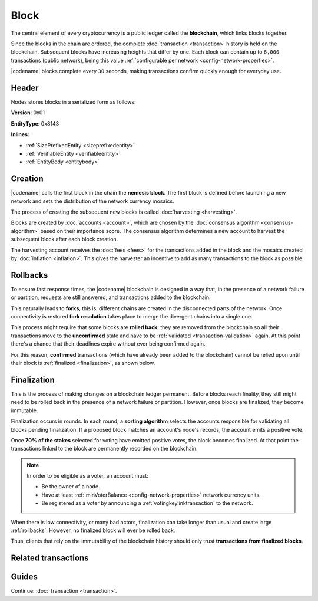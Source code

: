 #####
Block
#####

The central element of every cryptocurrency is a public ledger called the **blockchain**, which links blocks together.

Since the blocks in the chain are ordered, the complete :doc:`transaction <transaction>` history is held on the blockchain.
Subsequent blocks have increasing heights that differ by one.
Each block can contain up to ``6,000`` transactions (public network), being this value :ref:`configurable per network <config-network-properties>`.

|codename| blocks complete every ``30`` seconds, making transactions confirm quickly enough for everyday use.

******
Header
******

Nodes stores blocks in a serialized form as follows:

**Version**: 0x01

**EntityType**: 0x8143

**Inlines:**

* :ref:`SizePrefixedEntity <sizeprefixedentity>`
* :ref:`VerifiableEntity <verifiableentity>`
* :ref:`EntityBody <entitybody>`

.. _block-header:

.. csv-table::
    :header: "Property", "Type", "Description"
    :delim: ;
    :widths: 30 30 40

    height; :schema:`Height <types.cats>`; Height of the blockchain. Each block has a unique height. Subsequent blocks differ in height by 1.
    timestamp; :schema:`Timestamp <types.cats>`; Number of milliseconds elapsed since the creation of the nemesis block.
    difficulty; :schema:`Difficulty <types.cats>`; Determines how difficult is to find a new block, based on previous blocks.
    generationHashProof; :schema:`VrfProof <block.cats>`; Generation hash proof.
    previousBlockHash; :schema:`Hash256 <types.cats>`; Hash of the previous block.
    transactionsHash; :schema:`Hash256 <types.cats>`; Hash of the transactions in this block.
    receiptsHash; :schema:`Hash256 <types.cats>`;  Hash of the receipts generated by this block.
    stateHash; :schema:`Hash256 <types.cats>`;   Hash of the global chain state at this block.
    beneficiaryAddress ; :schema:`Address <types.cats>`; Address of the optional beneficiary designated by harvester.
    feeMultiplier; :schema:`BlockFeeMultiplier <types.cats>` ; Fee multiplier applied to block transactions.
    blockHeader_Reserved1; uint32; Reserved padding to align end of BlockHeader on 8-byte boundary.

.. |merkle| raw:: html

    <a href="https://en.wikipedia.org/wiki/Merkle_tree" target="_blank">merkle tree</a>

.. |patricia| raw:: html

   <a href="https://en.wikipedia.org/wiki/Radix_tree" target="_blank">patricia tree</a>

.. _block-creation:

********
Creation
********

|codename| calls the first block in the chain the **nemesis block**.
The first block is defined before launching a new network and sets the distribution of the network currency mosaics.

The process of creating the subsequent new blocks is called :doc:`harvesting <harvesting>`.

Blocks are created by :doc:`accounts <account>`, which are chosen by the :doc:`consensus algorithm <consensus-algorithm>` based on their importance score.
The consensus algorithm determines a new account to harvest the subsequent block after each block creation.

The harvesting account receives the :doc:`fees <fees>` for the transactions added in the block and the mosaics created by :doc:`inflation <inflation>`.
This gives the harvester an incentive to add as many transactions to the block as possible.

.. _rollbacks:

*********
Rollbacks
*********

To ensure fast response times, the |codename| blockchain is designed in a way that, in the presence of a network failure or partition, requests are still answered, and transactions added to the blockchain.

This naturally leads to **forks**, this is, different chains are created in the disconnected parts of the network. Once connectivity is restored **fork resolution** takes place to merge the divergent chains into a single one.

This process might require that some blocks are **rolled back**: they are removed from the blockchain so all their transactions move to the **unconfirmed** state and have to be :ref:`validated <transaction-validation>` again. At this point there's a chance that their deadlines expire without ever being confirmed again.

For this reason, **confirmed** transactions (which have already been added to the blockchain) cannot be relied upon until their block is :ref:`finalized <finalization>`, as shown below.

.. _finalization:

************
Finalization
************

This is the process of making changes on a blockchain ledger permanent.
Before blocks reach finality, they still might need to be rolled back in the presence of a network failure or partition. However, once blocks are finalized, they become immutable.

Finalization occurs in rounds. In each round, a **sorting algorithm** selects the accounts responsible for validating all blocks pending finalization. If a proposed block matches an account's node's records, the account emits a positive vote.

Once **70% of the stakes** selected for voting have emitted positive votes, the block becomes finalized. At that point the transactions linked to the block are permanently recorded on the blockchain.

.. note::
    In order to be eligible as a voter, an account must:

    * Be the owner of a node.
    * Have at least :ref:`minVoterBalance <config-network-properties>` network currency units.
    * Be registered as a voter by announcing a :ref:`votingkeylinktransaction` to the network.

When there is low connectivity, or many bad actors, finalization can take longer than usual and create large :ref:`rollbacks`. However, no finalized block will ever be rolled back.

Thus, clients that rely on the immutability of the blockchain history should only trust **transactions from finalized blocks**.

********************
Related transactions
********************

.. csv-table::
    :header:  "Id",  "Type", "Description"
    :widths: 20 30 50
    :delim: ;
    
    0x4143; :ref:`votingkeylinktransaction`; Link an account with a BLS public key. Required for node operators willing to vote finalized blocks.

******
Guides
******

.. postlist::
    :category: Block
    :date: %A, %B %d, %Y
    :format: {title}
    :list-style: circle
    :excerpts:
    :sort:

Continue: :doc:`Transaction <transaction>`.
